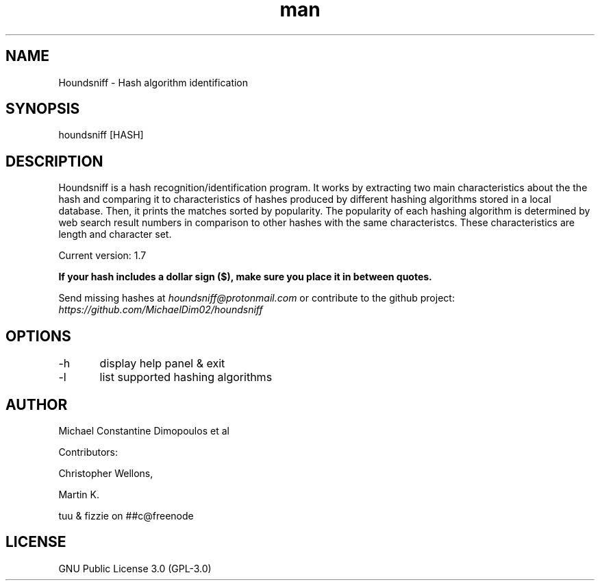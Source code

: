 .\" Manpage for Houndsniff

.TH man 8 "10 Mar 2021" "1.7" "Houndsniff manual page"
.SH NAME
Houndsniff \- Hash algorithm identification
.SH SYNOPSIS
houndsniff [HASH]
.SH DESCRIPTION
Houndsniff is a hash recognition/identification program. It works by extracting two main characteristics about the the hash and comparing it to characteristics of hashes produced by different hashing algorithms stored in a local database. Then, it prints the matches sorted by popularity. The popularity of each hashing algorithm is determined by web search result numbers in comparison to other hashes with the same characteristcs. These characteristics are length and character set.

Current version: 1.7

.B
If your hash includes a dollar sign ($), make sure you place it in between quotes.


Send missing hashes at
.I
houndsniff@protonmail.com
or contribute to the github project:
.I
https://github.com/MichaelDim02/houndsniff

.SH OPTIONS
-h	display help panel & exit

-l	list supported hashing algorithms
.SH AUTHOR
Michael Constantine Dimopoulos et al

.LP
Contributors: 
.LP
Christopher Wellons,
.LP
Martin K.
.LP
tuu & fizzie on ##c@freenode

.SH LICENSE
GNU Public License 3.0 (GPL-3.0)
